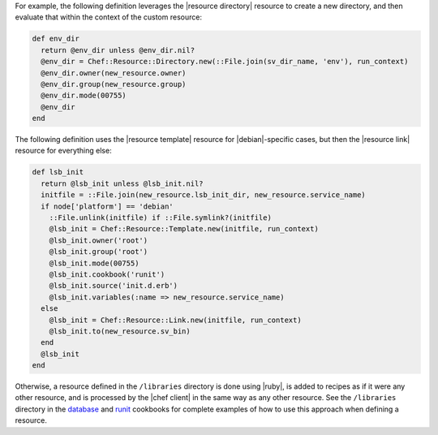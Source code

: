 .. The contents of this file are included in multiple topics.
.. This file should not be changed in a way that hinders its ability to appear in multiple documentation sets.

.. This topic is NOT the same as the LWRP resource topic; keep separate.

For example, the following definition leverages the |resource directory| resource to create a new directory, and then evaluate that within the context of the custom resource:

.. code-block:: ruby

   def env_dir
     return @env_dir unless @env_dir.nil?
     @env_dir = Chef::Resource::Directory.new(::File.join(sv_dir_name, 'env'), run_context)
     @env_dir.owner(new_resource.owner)
     @env_dir.group(new_resource.group)
     @env_dir.mode(00755)
     @env_dir
   end

The following definition uses the |resource template| resource for |debian|-specific cases, but then the |resource link| resource for everything else:

.. code-block:: ruby

   def lsb_init
     return @lsb_init unless @lsb_init.nil?
     initfile = ::File.join(new_resource.lsb_init_dir, new_resource.service_name)
     if node['platform'] == 'debian'
       ::File.unlink(initfile) if ::File.symlink?(initfile)
       @lsb_init = Chef::Resource::Template.new(initfile, run_context)
       @lsb_init.owner('root')
       @lsb_init.group('root')
       @lsb_init.mode(00755)
       @lsb_init.cookbook('runit')
       @lsb_init.source('init.d.erb')
       @lsb_init.variables(:name => new_resource.service_name)
     else
       @lsb_init = Chef::Resource::Link.new(initfile, run_context)
       @lsb_init.to(new_resource.sv_bin)
     end
     @lsb_init
   end

Otherwise, a resource defined in the ``/libraries`` directory is done using |ruby|, is added to recipes as if it were any other resource, and is processed by the |chef client| in the same way as any other resource. See the ``/libraries`` directory in the `database <https://github.com/chef-cookbooks/database>`_ and `runit <https://github.com/chef-cookbooks/runit>`_ cookbooks for complete examples of how to use this approach when defining a resource.
